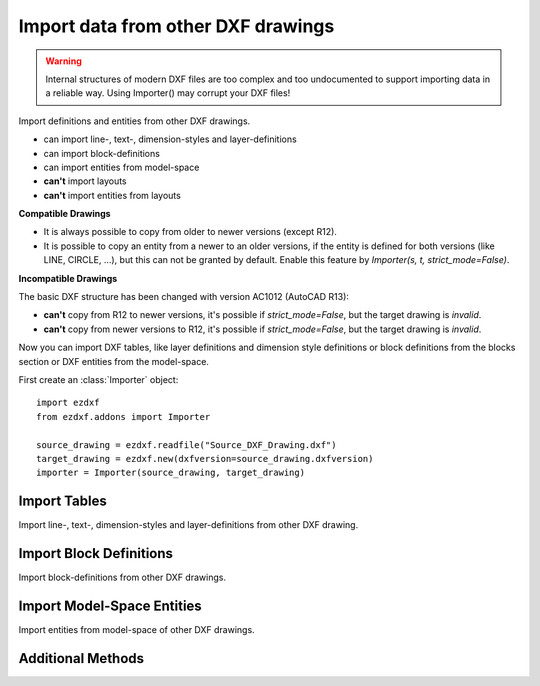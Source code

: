 Import data from other DXF drawings
===================================

.. warning::

    Internal structures of modern DXF files are too complex and too undocumented to support importing data in a reliable
    way. Using Importer() may corrupt your DXF files!

.. class:: Importer

    Import definitions and entities from other DXF drawings.

    - can import line-, text-, dimension-styles and layer-definitions
    - can import block-definitions
    - can import entities from model-space
    - **can't** import layouts
    - **can't** import entities from layouts

**Compatible Drawings**

- It is always possible to copy from older to newer versions (except R12).
- It is possible to copy an entity from a newer to an older versions, if the entity is defined for both versions
  (like LINE, CIRCLE, ...), but this can not be granted by default. Enable this feature by
  *Importer(s, t, strict_mode=False)*.

**Incompatible Drawings**

The basic DXF structure has been changed with version AC1012 (AutoCAD R13):

- **can't** copy from R12 to newer versions, it's possible if *strict_mode=False*, but the target drawing is *invalid*.
- **can't** copy from newer versions to R12, it's possible if *strict_mode=False*, but the target drawing is *invalid*.

.. method:: Importer.__init__(source, target, strict_mode=True)

    :param source: source drawing of type :class:`Drawing`
    :param target: target drawing of type :class:`Drawing`
    :param bool strict_mode: import is only possible, if the drawings are compatible.

Now you can import DXF tables, like layer definitions and dimension style definitions or block definitions from the
blocks section or DXF entities from the model-space.

First create an :class:`Importer` object::

    import ezdxf
    from ezdxf.addons import Importer

    source_drawing = ezdxf.readfile("Source_DXF_Drawing.dxf")
    target_drawing = ezdxf.new(dxfversion=source_drawing.dxfversion)
    importer = Importer(source_drawing, target_drawing)


Import Tables
-------------

Import line-, text-, dimension-styles and layer-definitions from other DXF drawing.

.. method:: Importer.import_tables(query='*', conflict='discard')

    Import all tables listed by the query string, ``*`` means all tables.
    Valid table names are ``layers``, ``linetypes``, ``appids``, ``dimstyles``, ``styles``, ``ucs``, ``views``,
    ``viewports`` and ``block_records``.

.. method:: Importer.import_table(name, query='*', conflict='discard')

    Import table entries from a specific table, the query string specifies the entries to import, ``*`` means all table
    entries.

    :param str query: is a :ref:`name query string`
    :param str conflict: ``discard`` | ``replace``

    - ``discard``: already existing entries will be preserved
    - ``replace``: already existing entries will replaced by entries from the source drawing

Import Block Definitions
------------------------

Import block-definitions from other DXF drawings.

.. method:: Importer.import_blocks(query='*', conflict='discard')

    Import block definitions, the query string specifies the blocks to import, ``*`` means all blocks.

    :param str query: is a :ref:`name query string`
    :param str conflict: ``discard`` | ``replace`` | ``rename``

    - ``discard``: already existing blocks will be preserved
    - ``replace``: already existing blocks will replaced by blocks from the source drawing
    - ``rename``: the imported block gets a new name, existing references in the source drawing will be resolved if possible.
      Block references in the model-space will be resolved, if they are imported AFTER importing the block definitions.

Import Model-Space Entities
---------------------------

Import entities from model-space of other DXF drawings.

.. method:: Importer.import_modelspace_entities(query='*')

    Import DXF entities from source model-space to the target model-space, select DXF types to import by the query string,
    ``*`` means all DXF types. If called *after* the :func:`~Importer.import_blocks` method, references to renamed blocks will
    be resolved.

    :param str query: is an :ref:`entity query string`

Additional Methods
------------------

.. method:: Importer.is_compatible()

    `True` if drawings are compatible, else `False`.

.. method:: Importer.import_all(table_conflict='discard', block_conflict='discard')

    Import all tables, block-definitions and entities from model-space.